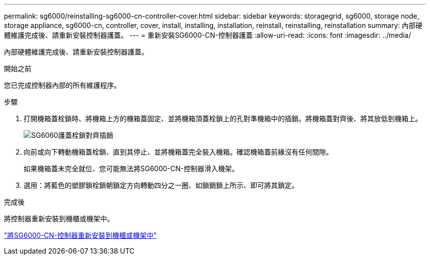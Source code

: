 ---
permalink: sg6000/reinstalling-sg6000-cn-controller-cover.html 
sidebar: sidebar 
keywords: storagegrid, sg6000, storage node, storage appliance, sg6000-cn, controller, cover, install, installing, installation, reinstall, reinstalling, reinstallation 
summary: 內部硬體維護完成後、請重新安裝控制器護蓋。 
---
= 重新安裝SG6000-CN-控制器護蓋
:allow-uri-read: 
:icons: font
:imagesdir: ../media/


[role="lead"]
內部硬體維護完成後、請重新安裝控制器護蓋。

.開始之前
您已完成控制器內部的所有維護程序。

.步驟
. 打開機箱蓋栓鎖時、將機箱上方的機箱蓋固定、並將機箱頂蓋栓鎖上的孔對準機箱中的插銷。將機箱蓋對齊後、將其放低到機箱上。
+
image::../media/sg6060_cover_latch_alignment_pin.jpg[SG6060護蓋栓鎖對齊插銷]

. 向前或向下轉動機箱蓋栓鎖、直到其停止、並將機箱蓋完全裝入機箱。確認機箱蓋前緣沒有任何間隙。
+
如果機箱蓋未完全就位、您可能無法將SG6000-CN-控制器滑入機架。

. 選用：將藍色的塑膠鎖栓鎖朝鎖定方向轉動四分之一圈、如鎖銷鎖上所示、即可將其鎖定。


.完成後
將控制器重新安裝到機櫃或機架中。

link:reinstalling-sg6000-cn-controller-into-cabinet-or-rack.html["將SG6000-CN-控制器重新安裝到機櫃或機架中"]
